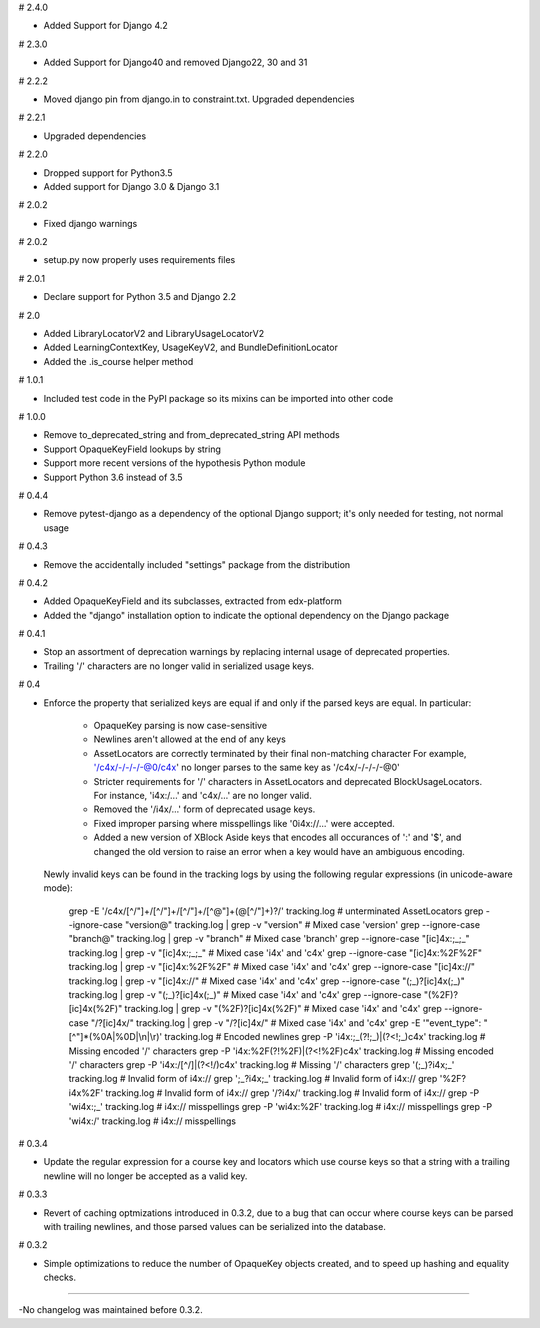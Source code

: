 # 2.4.0

* Added Support for Django 4.2

# 2.3.0

* Added Support for Django40 and removed Django22, 30 and 31

# 2.2.2

* Moved django pin from django.in to constraint.txt. Upgraded dependencies

# 2.2.1

* Upgraded dependencies

# 2.2.0

* Dropped support for Python3.5
* Added support for Django 3.0 & Django 3.1

# 2.0.2

* Fixed django warnings

# 2.0.2

* setup.py now properly uses requirements files

# 2.0.1

* Declare support for Python 3.5 and Django 2.2

# 2.0

* Added LibraryLocatorV2 and LibraryUsageLocatorV2
* Added LearningContextKey, UsageKeyV2, and BundleDefinitionLocator
* Added the .is_course helper method

# 1.0.1

* Included test code in the PyPI package so its mixins can be imported into
  other code

# 1.0.0

* Remove to_deprecated_string and from_deprecated_string API methods
* Support OpaqueKeyField lookups by string
* Support more recent versions of the hypothesis Python module
* Support Python 3.6 instead of 3.5

# 0.4.4

* Remove pytest-django as a dependency of the optional Django support; it's
  only needed for testing, not normal usage

# 0.4.3

* Remove the accidentally included "settings" package from the distribution

# 0.4.2

* Added OpaqueKeyField and its subclasses, extracted from edx-platform
* Added the "django" installation option to indicate the optional dependency
  on the Django package

# 0.4.1

* Stop an assortment of deprecation warnings by replacing internal usage of
  deprecated properties.
* Trailing '/' characters are no longer valid in serialized usage keys.

# 0.4

* Enforce the property that serialized keys are equal if and only if the parsed
  keys are equal. In particular:
    * OpaqueKey parsing is now case-sensitive
    * Newlines aren't allowed at the end of any keys
    * AssetLocators are correctly terminated by their final non-matching character
      For example, '/c4x/-/-/-/-@0/c4x' no longer parses to the same key as
      '/c4x/-/-/-/-@0'
    * Stricter requirements for '/' characters in AssetLocators and deprecated
      BlockUsageLocators. For instance, 'i4x:/...' and 'c4x/...' are no longer
      valid.
    * Removed the '/i4x/...' form of deprecated usage keys.
    * Fixed improper parsing where misspellings like '0i4x://...' were accepted.
    * Added a new version of XBlock Aside keys that encodes all occurances of ':' and '$',
      and changed the old version to raise an error when a key would have an
      ambiguous encoding.

  Newly invalid keys can be found in the tracking logs by using the following
  regular expressions (in unicode-aware mode):

    grep -E '/c4x/[^/"]+/[^/"]+/[^/"]+/[^@"]+(@[^/"]+)?/' tracking.log  # unterminated AssetLocators
    grep --ignore-case "version@" tracking.log | grep -v "version"  # Mixed case 'version'
    grep --ignore-case "branch@" tracking.log | grep -v "branch"  # Mixed case 'branch'
    grep --ignore-case "[ic]4x:;_;_" tracking.log | grep -v "[ic]4x:;_;_"  # Mixed case 'i4x' and 'c4x'
    grep --ignore-case "[ic]4x:%2F%2F" tracking.log | grep -v "[ic]4x:%2F%2F"  # Mixed case 'i4x' and 'c4x'
    grep --ignore-case "[ic]4x://" tracking.log | grep -v "[ic]4x://"  # Mixed case 'i4x' and 'c4x'
    grep --ignore-case "(;_)?[ic]4x(;_)" tracking.log | grep -v "(;_)?[ic]4x(;_)"  # Mixed case 'i4x' and 'c4x'
    grep --ignore-case "(%2F)?[ic]4x(%2F)" tracking.log | grep -v "(%2F)?[ic]4x(%2F)"  # Mixed case 'i4x' and 'c4x'
    grep --ignore-case "/?[ic]4x/" tracking.log | grep -v "/?[ic]4x/"  # Mixed case 'i4x' and 'c4x'
    grep -E '"event_type": "[^"]*(%0A|%0D|\\n|\\r)' tracking.log  # Encoded newlines
    grep -P 'i4x:;_(?!;_)|(?<!;_)c4x' tracking.log  # Missing encoded '/' characters
    grep -P 'i4x:%2F(?!%2F)|(?<!%2F)c4x' tracking.log  # Missing encoded '/' characters
    grep -P 'i4x:/[^/]|(?<!/)c4x' tracking.log  # Missing '/' characters
    grep '(;_)?i4x;_' tracking.log  # Invalid form of i4x://
    grep ';_?i4x;_' tracking.log  # Invalid form of i4x://
    grep '%2F?i4x%2F' tracking.log  # Invalid form of i4x://
    grep '/?i4x/' tracking.log  # Invalid form of i4x://
    grep -P '\wi4x:;_' tracking.log  #  i4x:// misspellings
    grep -P '\wi4x:%2F' tracking.log  #  i4x:// misspellings
    grep -P '\wi4x:/' tracking.log  #  i4x:// misspellings


# 0.3.4

* Update the regular expression for a course key and locators which use course
  keys so that a string with a trailing newline will no longer be accepted as a
  valid key.

# 0.3.3

* Revert of caching optmizations introduced in 0.3.2, due to a bug that can
  occur where course keys can be parsed with trailing newlines, and those parsed
  values can be serialized into the database.

# 0.3.2

* Simple optimizations to reduce the number of OpaqueKey objects
  created, and to speed up hashing and equality checks.

-----

-No changelog was maintained before 0.3.2.
